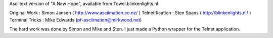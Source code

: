 Asciitext version of "A New Hope", available from Towel.blinkenlights.nl

Original Work   : Simon Jansen ( http://www.asciimation.co.nz/ )
Telnetification : Sten Spans ( http://blinkenlights.nl/ )
Terminal Tricks : Mike Edwards (pf-asciimation@mirkwood.net)

The hard work was done by Simon and Mike and Sten.
I just made a Python wrapper for the Telnet application.


